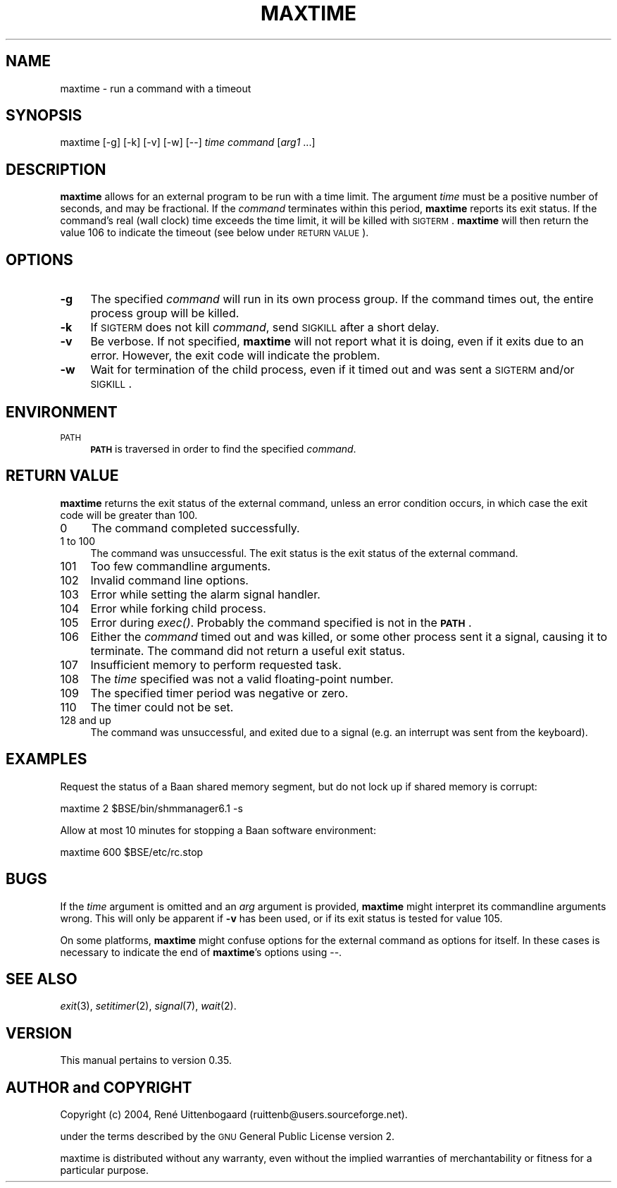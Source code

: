 .\" Automatically generated by Pod::Man 2.22 (Pod::Simple 3.07)
.\"
.\" Standard preamble:
.\" ========================================================================
.de Sp \" Vertical space (when we can't use .PP)
.if t .sp .5v
.if n .sp
..
.de Vb \" Begin verbatim text
.ft CW
.nf
.ne \\$1
..
.de Ve \" End verbatim text
.ft R
.fi
..
.\" Set up some character translations and predefined strings.  \*(-- will
.\" give an unbreakable dash, \*(PI will give pi, \*(L" will give a left
.\" double quote, and \*(R" will give a right double quote.  \*(C+ will
.\" give a nicer C++.  Capital omega is used to do unbreakable dashes and
.\" therefore won't be available.  \*(C` and \*(C' expand to `' in nroff,
.\" nothing in troff, for use with C<>.
.tr \(*W-
.ds C+ C\v'-.1v'\h'-1p'\s-2+\h'-1p'+\s0\v'.1v'\h'-1p'
.ie n \{\
.    ds -- \(*W-
.    ds PI pi
.    if (\n(.H=4u)&(1m=24u) .ds -- \(*W\h'-12u'\(*W\h'-12u'-\" diablo 10 pitch
.    if (\n(.H=4u)&(1m=20u) .ds -- \(*W\h'-12u'\(*W\h'-8u'-\"  diablo 12 pitch
.    ds L" ""
.    ds R" ""
.\"    ds C` ""
.\"    ds C' ""
'br\}
.el\{\
.    ds -- \|\(em\|
.    ds PI \(*p
.    ds L" ``
.    ds R" ''
'br\}
.\"
.\" Escape single quotes in literal strings from groff's Unicode transform.
.ie \n(.g .ds Aq \(aq
.el       .ds Aq '
.\"
.\" If the F register is turned on, we'll generate index entries on stderr for
.\" titles (.TH), headers (.SH), subsections (.SS), items (.Ip), and index
.\" entries marked with X<> in POD.  Of course, you'll have to process the
.\" output yourself in some meaningful fashion.
.ie \nF \{\
.    de IX
.    tm Index:\\$1\t\\n%\t"\\$2"
..
.    nr % 0
.    rr F
.\}
.el \{\
.    de IX
..
.\}
.\"
.\" Accent mark definitions (ms.acc 1.5 88/02/08 SMI; from UCB 4.2).
.\" Fear.  Run.  Save yourself.  No user-serviceable parts.
.    \" fudge factors for nroff and troff
.if n \{\
.    ds #H 0
.    ds #V .8m
.    ds #F .3m
.    ds #[ \f1
.    ds #] \fP
.\}
.if t \{\
.    ds #H ((1u-(\\\\n(.fu%2u))*.13m)
.    ds #V .6m
.    ds #F 0
.    ds #[ \&
.    ds #] \&
.\}
.    \" simple accents for nroff and troff
.if n \{\
.    ds ' \&
.    ds ` \&
.    ds ^ \&
.    ds , \&
.    ds ~ ~
.    ds /
.\}
.if t \{\
.    ds ' \\k:\h'-(\\n(.wu*8/10-\*(#H)'\'\h"|\\n:u"
.    ds ` \\k:\h'-(\\n(.wu*8/10-\*(#H)'\`\h'|\\n:u'
.    ds ^ \\k:\h'-(\\n(.wu*10/11-\*(#H)'^\h'|\\n:u'
.    ds , \\k:\h'-(\\n(.wu*8/10)',\h'|\\n:u'
.    ds ~ \\k:\h'-(\\n(.wu-\*(#H-.1m)'~\h'|\\n:u'
.    ds / \\k:\h'-(\\n(.wu*8/10-\*(#H)'\z\(sl\h'|\\n:u'
.\}
.    \" troff and (daisy-wheel) nroff accents
.ds : \\k:\h'-(\\n(.wu*8/10-\*(#H+.1m+\*(#F)'\v'-\*(#V'\z.\h'.2m+\*(#F'.\h'|\\n:u'\v'\*(#V'
.ds 8 \h'\*(#H'\(*b\h'-\*(#H'
.ds o \\k:\h'-(\\n(.wu+\w'\(de'u-\*(#H)/2u'\v'-.3n'\*(#[\z\(de\v'.3n'\h'|\\n:u'\*(#]
.ds d- \h'\*(#H'\(pd\h'-\w'~'u'\v'-.25m'\f2\(hy\fP\v'.25m'\h'-\*(#H'
.ds D- D\\k:\h'-\w'D'u'\v'-.11m'\z\(hy\v'.11m'\h'|\\n:u'
.ds th \*(#[\v'.3m'\s+1I\s-1\v'-.3m'\h'-(\w'I'u*2/3)'\s-1o\s+1\*(#]
.ds Th \*(#[\s+2I\s-2\h'-\w'I'u*3/5'\v'-.3m'o\v'.3m'\*(#]
.ds ae a\h'-(\w'a'u*4/10)'e
.ds Ae A\h'-(\w'A'u*4/10)'E
.    \" corrections for vroff
.if v .ds ~ \\k:\h'-(\\n(.wu*9/10-\*(#H)'\s-2\u~\d\s+2\h'|\\n:u'
.if v .ds ^ \\k:\h'-(\\n(.wu*10/11-\*(#H)'\v'-.4m'^\v'.4m'\h'|\\n:u'
.    \" for low resolution devices (crt and lpr)
.if \n(.H>23 .if \n(.V>19 \
\{\
.    ds : e
.    ds 8 ss
.    ds o a
.    ds d- d\h'-1'\(ga
.    ds D- D\h'-1'\(hy
.    ds th \o'bp'
.    ds Th \o'LP'
.    ds ae ae
.    ds Ae AE
.\}
.rm #[ #] #H #V #F C
.\" ========================================================================
.\"
.IX Title "MAXTIME 1"
.TH MAXTIME 1 "2010-12-25" " " " "
.\" For nroff, turn off justification.  Always turn off hyphenation; it makes
.\" way too many mistakes in technical documents.
.if n .ad l
.nh
.SH "NAME"
\&\f(CW\*(C`maxtime\*(C'\fR \- run a command with a timeout
.SH "SYNOPSIS"
.IX Header "SYNOPSIS"
\&\f(CW\*(C`maxtime [\-g] [\-k] [\-v] [\-w] [\-\-] \*(C'\fR\fItime\fR\f(CW\*(C` \*(C'\fR\fIcommand\fR\f(CW\*(C` [\*(C'\fR\fIarg1\fR\f(CW\*(C` ...]\*(C'\fR
.SH "DESCRIPTION"
.IX Header "DESCRIPTION"
\&\fBmaxtime\fR allows for an external program to be run with a time limit.
The argument \fItime\fR must be a positive number of seconds, and may be
fractional. If the \fIcommand\fR terminates within this period, \fBmaxtime\fR
reports its exit status. If the command's real (wall clock)
time exceeds
the time limit, it will be killed with \s-1SIGTERM\s0. \fBmaxtime\fR will then return
the value 106 to indicate the timeout (see below under \s-1RETURN\s0 \s-1VALUE\s0).
.SH "OPTIONS"
.IX Header "OPTIONS"
.IP "\fB\-g\fR" 4
.IX Item "-g"
The specified \fIcommand\fR will run in its own process group. If the command
times out, the entire process group will be killed.
.IP "\fB\-k\fR" 4
.IX Item "-k"
If \s-1SIGTERM\s0 does not kill \fIcommand\fR, send \s-1SIGKILL\s0 after a short delay.
.IP "\fB\-v\fR" 4
.IX Item "-v"
Be verbose. If not specified, \fBmaxtime\fR will not report what it is doing,
even if it exits due to an error. However, the exit code will indicate
the problem.
.IP "\fB\-w\fR" 4
.IX Item "-w"
Wait for termination of the child process, even if it timed out and was
sent a \s-1SIGTERM\s0 and/or \s-1SIGKILL\s0.
.SH "ENVIRONMENT"
.IX Header "ENVIRONMENT"
.IP "\s-1PATH\s0" 4
.IX Item "PATH"
\&\fB\s-1PATH\s0\fR is traversed in order to find the specified \fIcommand\fR.
.SH "RETURN VALUE"
.IX Header "RETURN VALUE"
\&\fBmaxtime\fR returns the exit status of the external command, unless an
error condition occurs, in which case the exit code will be greater than 100.
.IP "0" 4
The command completed successfully.
.IP "1 to 100" 4
.IX Item "1 to 100"
The command was unsuccessful. The exit status is the exit status
of the external command.
.IP "101" 4
.IX Item "101"
Too few commandline arguments.
.IP "102" 4
.IX Item "102"
Invalid command line options.
.IP "103" 4
.IX Item "103"
Error while setting the alarm signal handler.
.IP "104" 4
.IX Item "104"
Error while forking child process.
.IP "105" 4
.IX Item "105"
Error during \fIexec()\fR. Probably the command specified is not in the \fB\s-1PATH\s0\fR.
.IP "106" 4
.IX Item "106"
Either the \fIcommand\fR timed out and was killed, or some other process sent
it a signal, causing it to terminate. The command did not return a useful
exit status.
.IP "107" 4
.IX Item "107"
Insufficient memory to perform requested task.
.IP "108" 4
.IX Item "108"
The \fItime\fR specified was not a valid floating-point number.
.IP "109" 4
.IX Item "109"
The specified timer period was negative or zero.
.IP "110" 4
.IX Item "110"
The timer could not be set.
.IP "128 and up" 4
.IX Item "128 and up"
The command was unsuccessful, and exited due to a signal (e.g. an interrupt
was sent from the keyboard).
.SH "EXAMPLES"
.IX Header "EXAMPLES"
Request the status of a Baan shared memory segment, but do not lock up if
shared memory is corrupt:
.PP
.Vb 1
\&    maxtime 2 $BSE/bin/shmmanager6.1 \-s
.Ve
.PP
Allow at most 10 minutes for stopping a Baan software environment:
.PP
.Vb 1
\&    maxtime 600 $BSE/etc/rc.stop
.Ve
.SH "BUGS"
.IX Header "BUGS"
If the \fItime\fR argument is omitted and an \fIarg\fR argument is provided,
\&\fBmaxtime\fR might interpret its commandline arguments wrong. This will only
be apparent if \fB\-v\fR has been used, or if its exit status is tested for
value 105.
.PP
On some platforms, \fBmaxtime\fR might confuse options for the external
command as options for itself.  In these cases is necessary to indicate
the end of \fBmaxtime\fR's options using \f(CW\*(C`\-\-\*(C'\fR.
.SH "SEE ALSO"
.IX Header "SEE ALSO"
\&\fIexit\fR\|(3), \fIsetitimer\fR\|(2), \fIsignal\fR\|(7), \fIwait\fR\|(2).
.SH "VERSION"
.IX Header "VERSION"
This manual pertains to version 0.35.
.SH "AUTHOR and COPYRIGHT"
.IX Header "AUTHOR and COPYRIGHT"
.\" the \(co macro only exists in groff
.ie \n(.g .ds co \(co
.el       .ds co (c)
.ie \n(.g .ds e' \('e
.el       .ds e' e\*'
.ie n Copyright (c) 2004,
.el   Copyright \*(co 2004,
Ren\*(e' Uittenbogaard (ruittenb@users.sourceforge.net).
.PP \
This program is free software; you can redistribute it and/or modify it
under the terms described by the \s-1GNU\s0 General Public License version 2.
.PP
\&\f(CW\*(C`maxtime\*(C'\fR is distributed without any warranty, even without the
implied warranties of merchantability or fitness for a particular purpose.
